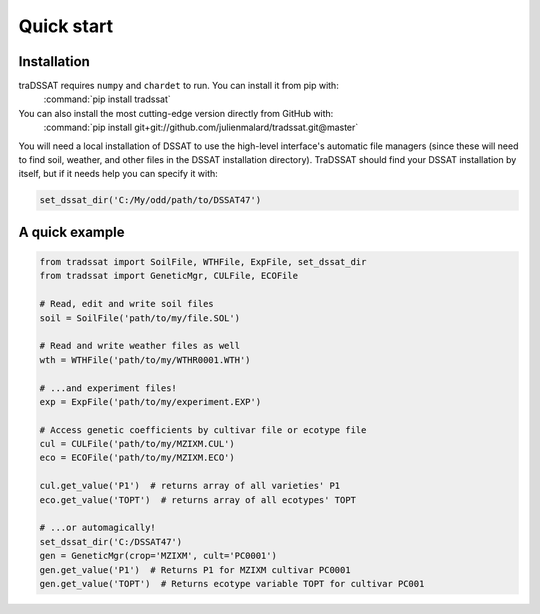 Quick start
===========

Installation
------------
traDSSAT requires ``numpy`` and ``chardet`` to run. You can install it from pip with:
   :command:`pip install tradssat`

You can also install the most cutting-edge version directly from GitHub with:
   :command:`pip install git+git://github.com/julienmalard/tradssat.git@master`

You will need a local installation of DSSAT to use the high-level interface's automatic file managers (since these
will need to find soil, weather, and other files in the DSSAT installation directory). TraDSSAT should find your
DSSAT installation by itself, but if it needs help you can specify it with:

.. code-block:: python

   set_dssat_dir('C:/My/odd/path/to/DSSAT47')

A quick example
---------------

.. code-block:: python

   from tradssat import SoilFile, WTHFile, ExpFile, set_dssat_dir
   from tradssat import GeneticMgr, CULFile, ECOFile

   # Read, edit and write soil files
   soil = SoilFile('path/to/my/file.SOL')

   # Read and write weather files as well
   wth = WTHFile('path/to/my/WTHR0001.WTH')

   # ...and experiment files!
   exp = ExpFile('path/to/my/experiment.EXP')

   # Access genetic coefficients by cultivar file or ecotype file
   cul = CULFile('path/to/my/MZIXM.CUL')
   eco = ECOFile('path/to/my/MZIXM.ECO')

   cul.get_value('P1')  # returns array of all varieties' P1
   eco.get_value('TOPT')  # returns array of all ecotypes' TOPT

   # ...or automagically!
   set_dssat_dir('C:/DSSAT47')
   gen = GeneticMgr(crop='MZIXM', cult='PC0001')
   gen.get_value('P1')  # Returns P1 for MZIXM cultivar PC0001
   gen.get_value('TOPT')  # Returns ecotype variable TOPT for cultivar PC001
